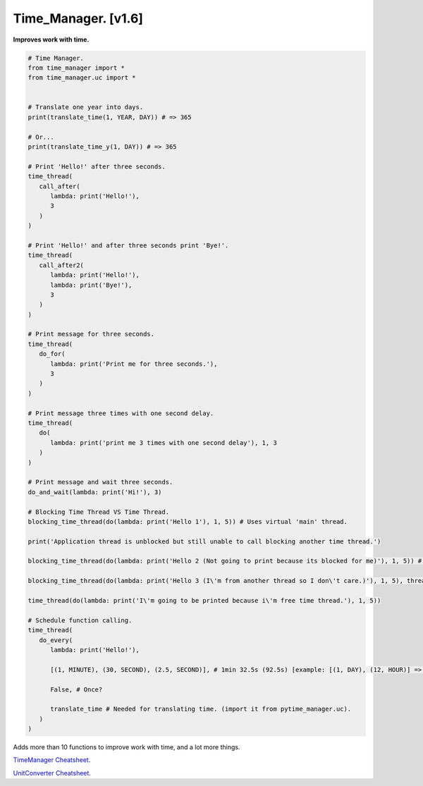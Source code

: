 ====================
Time_Manager. [v1.6]
====================

**Improves work with time.**

.. code:: python

      # Time Manager.
      from time_manager import *
      from time_manager.uc import *


      # Translate one year into days.
      print(translate_time(1, YEAR, DAY)) # => 365

      # Or...
      print(translate_time_y(1, DAY)) # => 365

      # Print 'Hello!' after three seconds.
      time_thread(
         call_after(
            lambda: print('Hello!'),
            3
         )
      )

      # Print 'Hello!' and after three seconds print 'Bye!'.
      time_thread(
         call_after2(
            lambda: print('Hello!'),
            lambda: print('Bye!'),
            3
         )
      )

      # Print message for three seconds.
      time_thread(
         do_for(
            lambda: print('Print me for three seconds.'),
            3
         )
      )

      # Print message three times with one second delay.
      time_thread(
         do(
            lambda: print('print me 3 times with one second delay'), 1, 3
         )
      )

      # Print message and wait three seconds.
      do_and_wait(lambda: print('Hi!'), 3)

      # Blocking Time Thread VS Time Thread.
      blocking_time_thread(do(lambda: print('Hello 1'), 1, 5)) # Uses virtual 'main' thread.

      print('Application thread is unblocked but still unable to call blocking another time thread.')

      blocking_time_thread(do(lambda: print('Hello 2 (Not going to print because its blocked for me)'), 1, 5)) # Uses virtual 'main' thread.

      blocking_time_thread(do(lambda: print('Hello 3 (I\'m from another thread so I don\'t care.)'), 1, 5), thread='other_thread') # Uses virtual 'other_thread' thread.

      time_thread(do(lambda: print('I\'m going to be printed because i\'m free time thread.'), 1, 5))

      # Schedule function calling.
      time_thread(
         do_every(
            lambda: print('Hello!'),

            [(1, MINUTE), (30, SECOND), (2.5, SECOND)], # 1min 32.5s (92.5s) [example: [(1, DAY), (12, HOUR)] => 1 day, 12 hours].

            False, # Once?

            translate_time # Needed for translating time. (import it from pytime_manager.uc).
         )
      )

Adds more than 10 functions to improve work with time, and a lot more things.

`TimeManager Cheatsheet <https://github.com/xzripper/time_manager/blob/main/time_manager/__init__.py>`_.

`UnitConverter Cheatsheet <https://github.com/xzripper/time_manager/blob/main/time_manager/uc.py>`_.

